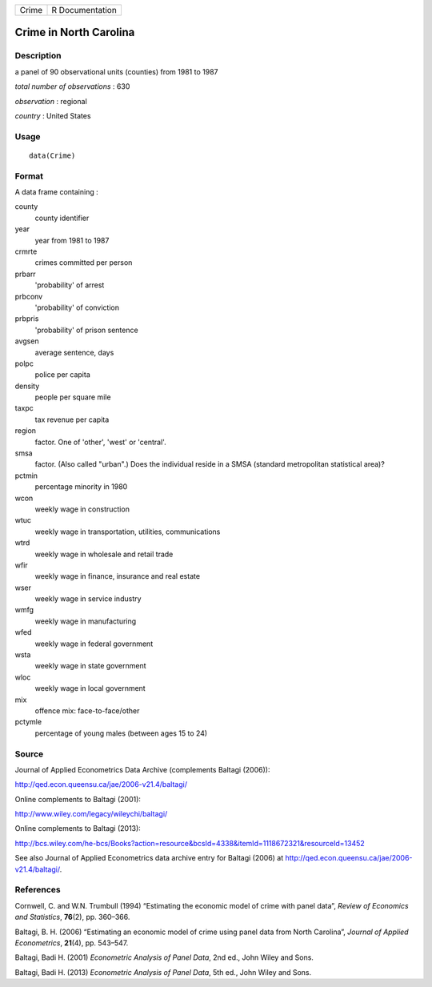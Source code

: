 +-------+-----------------+
| Crime | R Documentation |
+-------+-----------------+

Crime in North Carolina
-----------------------

Description
~~~~~~~~~~~

a panel of 90 observational units (counties) from 1981 to 1987

*total number of observations* : 630

*observation* : regional

*country* : United States

Usage
~~~~~

::

    data(Crime)

Format
~~~~~~

A data frame containing :

county
    county identifier

year
    year from 1981 to 1987

crmrte
    crimes committed per person

prbarr
    'probability' of arrest

prbconv
    'probability' of conviction

prbpris
    'probability' of prison sentence

avgsen
    average sentence, days

polpc
    police per capita

density
    people per square mile

taxpc
    tax revenue per capita

region
    factor. One of 'other', 'west' or 'central'.

smsa
    factor. (Also called "urban".) Does the individual reside in a SMSA
    (standard metropolitan statistical area)?

pctmin
    percentage minority in 1980

wcon
    weekly wage in construction

wtuc
    weekly wage in transportation, utilities, communications

wtrd
    weekly wage in wholesale and retail trade

wfir
    weekly wage in finance, insurance and real estate

wser
    weekly wage in service industry

wmfg
    weekly wage in manufacturing

wfed
    weekly wage in federal government

wsta
    weekly wage in state government

wloc
    weekly wage in local government

mix
    offence mix: face-to-face/other

pctymle
    percentage of young males (between ages 15 to 24)

Source
~~~~~~

Journal of Applied Econometrics Data Archive (complements Baltagi
(2006)):

http://qed.econ.queensu.ca/jae/2006-v21.4/baltagi/

Online complements to Baltagi (2001):

http://www.wiley.com/legacy/wileychi/baltagi/

Online complements to Baltagi (2013):

http://bcs.wiley.com/he-bcs/Books?action=resource&bcsId=4338&itemId=1118672321&resourceId=13452

See also Journal of Applied Econometrics data archive entry for Baltagi
(2006) at http://qed.econ.queensu.ca/jae/2006-v21.4/baltagi/.

References
~~~~~~~~~~

Cornwell, C. and W.N. Trumbull (1994) “Estimating the economic model of
crime with panel data”, *Review of Economics and Statistics*,
**76**\ (2), pp. 360–366.

Baltagi, B. H. (2006) “Estimating an economic model of crime using panel
data from North Carolina”, *Journal of Applied Econometrics*,
**21**\ (4), pp. 543–547.

Baltagi, Badi H. (2001) *Econometric Analysis of Panel Data*, 2nd ed.,
John Wiley and Sons.

Baltagi, Badi H. (2013) *Econometric Analysis of Panel Data*, 5th ed.,
John Wiley and Sons.
